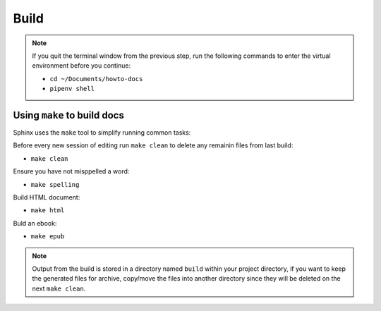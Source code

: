 Build
=====

.. note::

    If you quit the terminal window from the previous step,
    run the following commands to enter the virtual environment
    before you continue:

    - ``cd ~/Documents/howto-docs``
    - ``pipenv shell``


Using ``make`` to build docs
----------------------------

Sphinx uses the ``make`` tool to simplify running common tasks:

Before every new session of editing run ``make clean``
to delete any remainin files from last build:

- ``make clean``

Ensure you have not misppelled a word:

- ``make spelling``

Build HTML document:

- ``make html``

Buld an ebook:

- ``make epub``

.. note::

    Output from the build is stored in a directory named ``build``
    within your project directory, if you want to keep the generated files
    for archive, copy/move the files into another directory
    since they will be deleted on the next ``make clean``.


